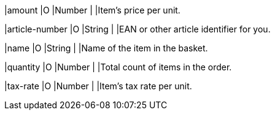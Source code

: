 // This include file requires the shortcut {listname} in the link, as this include file is used in different environments.
// The shortcut guarantees that the target of the link remains in the current environment.

|amount 
|O 
|Number 
| 
|Item's price per unit.

|article-number 
|O 
|String 
| 
|EAN or other article identifier for you.

|name 
|O 
|String 
| 
|Name of the item in the basket.

|quantity 
|O 
|Number 
| 
|Total count of items in the order.

|tax-rate 
|O 
|Number 
| 
|Item's tax rate per unit.

// The following fields are currently not part of the doc:
//
// | description | O | String | ?? | ??
// | tax-amount | O | String | ?? | ??
// | type | O | Number | ?? | ??
// | discount | O | Number | ?? | ??

//-
